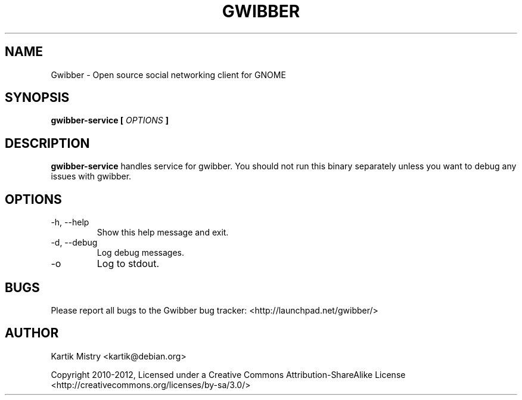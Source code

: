 .TH GWIBBER 1 "JULY 2012" Linux "User Manuals"
.SH NAME
Gwibber \- Open source social networking client for GNOME
.SH SYNOPSIS
.B gwibber-service [
.I OPTIONS
.B ]
.SH DESCRIPTION
.B gwibber-service
handles service for gwibber. You should not run this binary separately unless
you want to debug any issues with gwibber.
.SH OPTIONS
.TP
\-h, \-\-help
Show this help message and exit.
.TP
\-d, \-\-debug
Log debug messages.
.TP
\-o
Log to stdout.
.SH BUGS
Please report all bugs to the Gwibber bug tracker:
<http://launchpad.net/gwibber/>
.SH AUTHOR
Kartik Mistry <kartik@debian.org>

Copyright 2010-2012, Licensed under a Creative Commons Attribution-ShareAlike
License <http://creativecommons.org/licenses/by-sa/3.0/>
